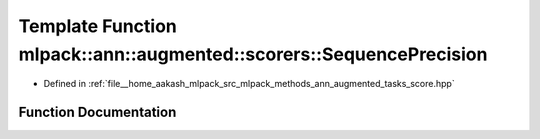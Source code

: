 .. _exhale_function_namespacemlpack_1_1ann_1_1augmented_1_1scorers_1a8149c0eeefec32160667c4ef35108073:

Template Function mlpack::ann::augmented::scorers::SequencePrecision
====================================================================

- Defined in :ref:`file__home_aakash_mlpack_src_mlpack_methods_ann_augmented_tasks_score.hpp`


Function Documentation
----------------------


.. doxygenfunction:: mlpack::ann::augmented::scorers::SequencePrecision(arma::field<MatType>, arma::field<MatType>, double)
